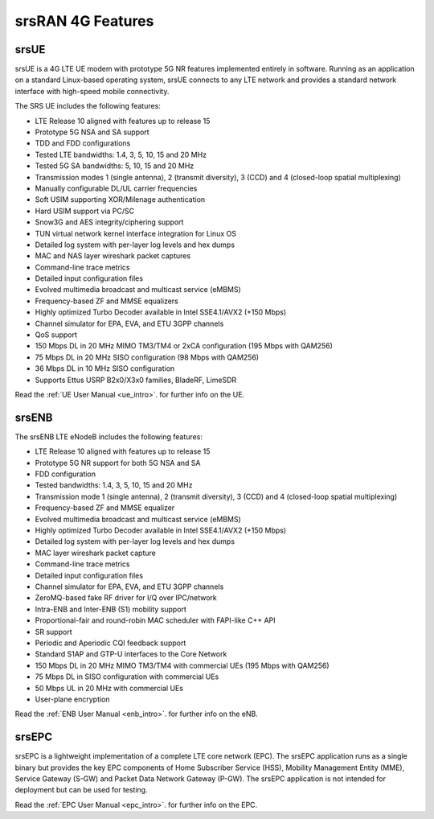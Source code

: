.. _feature_list:

srsRAN 4G Features
------------------

srsUE
*****

srsUE is a 4G LTE UE modem with prototype 5G NR features implemented entirely in software. Running as 
an application on a standard Linux-based operating system, srsUE connects to any LTE 
network and provides a standard network interface with high-speed mobile connectivity.

The SRS UE includes the following features:

- LTE Release 10 aligned with features up to release 15
- Prototype 5G NSA and SA support
- TDD and FDD configurations
- Tested LTE bandwidths: 1.4, 3, 5, 10, 15 and 20 MHz
- Tested 5G SA bandwidths: 5, 10, 15 and 20 MHz
- Transmission modes 1 (single antenna), 2 (transmit diversity), 3 (CCD) and 4 (closed-loop spatial multiplexing)
- Manually configurable DL/UL carrier frequencies
- Soft USIM supporting XOR/Milenage authentication
- Hard USIM support via PC/SC
- Snow3G and AES integrity/ciphering support
- TUN virtual network kernel interface integration for Linux OS
- Detailed log system with per-layer log levels and hex dumps
- MAC and NAS layer wireshark packet captures
- Command-line trace metrics
- Detailed input configuration files
- Evolved multimedia broadcast and multicast service (eMBMS)
- Frequency-based ZF and MMSE equalizers
- Highly optimized Turbo Decoder available in Intel SSE4.1/AVX2 (+150 Mbps)
- Channel simulator for EPA, EVA, and ETU 3GPP channels
- QoS support
- 150 Mbps DL in 20 MHz MIMO TM3/TM4 or 2xCA configuration (195 Mbps with QAM256)
- 75 Mbps DL in 20 MHz SISO configuration (98 Mbps with QAM256)
- 36 Mbps DL in 10 MHz SISO configuration
- Supports Ettus USRP B2x0/X3x0 families, BladeRF, LimeSDR

Read the :ref:`UE User Manual <ue_intro>`. for further info on the UE.

srsENB
******

The srsENB LTE eNodeB includes the following features:

- LTE Release 10 aligned with features up to release 15
- Prototype 5G NR support for both 5G NSA and SA 
- FDD configuration
- Tested bandwidths: 1.4, 3, 5, 10, 15 and 20 MHz
- Transmission mode 1 (single antenna), 2 (transmit diversity), 3 (CCD) and 4 (closed-loop spatial multiplexing)
- Frequency-based ZF and MMSE equalizer
- Evolved multimedia broadcast and multicast service (eMBMS)
- Highly optimized Turbo Decoder available in Intel SSE4.1/AVX2 (+150 Mbps)
- Detailed log system with per-layer log levels and hex dumps
- MAC layer wireshark packet capture
- Command-line trace metrics
- Detailed input configuration files
- Channel simulator for EPA, EVA, and ETU 3GPP channels
- ZeroMQ-based fake RF driver for I/Q over IPC/network
- Intra-ENB and Inter-ENB (S1) mobility support
- Proportional-fair and round-robin MAC scheduler with FAPI-like C++ API
- SR support
- Periodic and Aperiodic CQI feedback support
- Standard S1AP and GTP-U interfaces to the Core Network
- 150 Mbps DL in 20 MHz MIMO TM3/TM4 with commercial UEs (195 Mbps with QAM256)
- 75 Mbps DL in SISO configuration with commercial UEs
- 50 Mbps UL in 20 MHz with commercial UEs
- User-plane encryption

Read the :ref:`ENB User Manual <enb_intro>`. for further info on the eNB.

srsEPC
******

srsEPC is a lightweight implementation of a complete LTE core network (EPC). The 
srsEPC application runs as a single binary but provides the key EPC components 
of Home Subscriber Service (HSS), Mobility Management Entity (MME), Service Gateway 
(S-GW) and Packet Data Network Gateway (P-GW). The srsEPC application is not intended
for deployment but can be used for testing.

Read the :ref:`EPC User Manual <epc_intro>`. for further info on the EPC.


